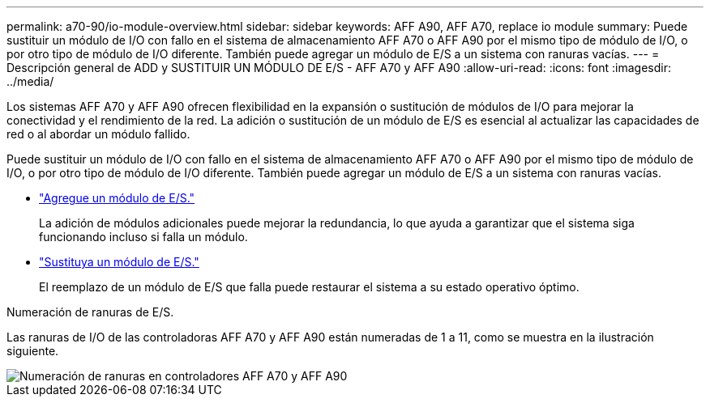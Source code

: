 ---
permalink: a70-90/io-module-overview.html 
sidebar: sidebar 
keywords: AFF A90, AFF A70, replace io module 
summary: Puede sustituir un módulo de I/O con fallo en el sistema de almacenamiento AFF A70 o AFF A90 por el mismo tipo de módulo de I/O, o por otro tipo de módulo de I/O diferente. También puede agregar un módulo de E/S a un sistema con ranuras vacías. 
---
= Descripción general de ADD y SUSTITUIR UN MÓDULO DE E/S - AFF A70 y AFF A90
:allow-uri-read: 
:icons: font
:imagesdir: ../media/


[role="lead"]
Los sistemas AFF A70 y AFF A90 ofrecen flexibilidad en la expansión o sustitución de módulos de I/O para mejorar la conectividad y el rendimiento de la red. La adición o sustitución de un módulo de E/S es esencial al actualizar las capacidades de red o al abordar un módulo fallido.

Puede sustituir un módulo de I/O con fallo en el sistema de almacenamiento AFF A70 o AFF A90 por el mismo tipo de módulo de I/O, o por otro tipo de módulo de I/O diferente. También puede agregar un módulo de E/S a un sistema con ranuras vacías.

* link:io-module-add.html["Agregue un módulo de E/S."]
+
La adición de módulos adicionales puede mejorar la redundancia, lo que ayuda a garantizar que el sistema siga funcionando incluso si falla un módulo.

* link:io-module-replace.html["Sustituya un módulo de E/S."]
+
El reemplazo de un módulo de E/S que falla puede restaurar el sistema a su estado operativo óptimo.



.Numeración de ranuras de E/S.
Las ranuras de I/O de las controladoras AFF A70 y AFF A90 están numeradas de 1 a 11, como se muestra en la ilustración siguiente.

image::../media/drw_a1K_back_slots_labeled_ieops-2162.svg[Numeración de ranuras en controladores AFF A70 y AFF A90]
